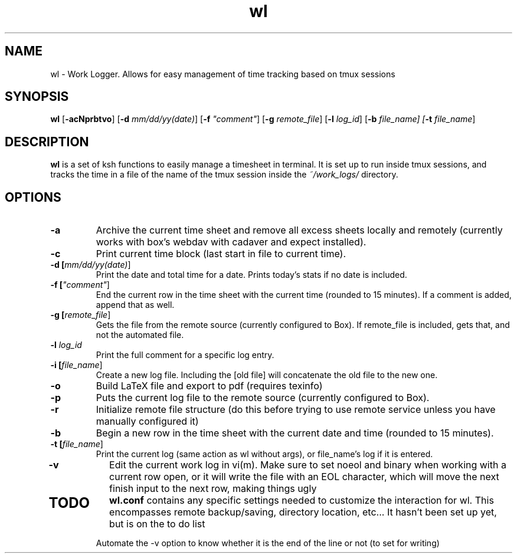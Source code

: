 .TH wl 1
.SH NAME
wl \- Work Logger. Allows for easy management of time tracking based on tmux sessions
.SH SYNOPSIS
.B wl
[\fB-acNprbtvo\fR] [\fB-d \fImm/dd/yy(date)\fR] [\fB-f \fI"comment"\fR] [\fB-g \fIremote_file\fR] [\fB-l \fIlog_id\fR] [\fB-b \fIfile_name] [\fB-t \fIfile_name\fR]
.SH DESCRIPTION
.B wl
is a set of ksh functions to easily manage a timesheet in terminal.
It is set up to run inside tmux sessions, and tracks the time in a file of the name of the tmux session inside the
.I ~/work_logs/
directory.
.SH OPTIONS
.TP
.BR \-a\fR
Archive the current time sheet and remove all excess sheets locally and remotely (currently works with box's webdav with cadaver and expect installed).
.TP
.BR \-c\fR
Print current time block (last start in file to current time).
.TP
.BR \-d\fR " "[\fImm/dd/yy(date)\fR]
Print the date and total time for a date. Prints today's stats if no date is included.
.TP
.BR \-f\fR " "[\fI"comment"\fR]
End the current row in the time sheet with the current time (rounded to 15 minutes). If a comment is added, append that as well.
.TP
.BR \-g\fR " "[\fIremote_file\fR]
Gets the file from the remote source (currently configured to Box). If remote_file is included, gets that, and not the automated file.
.TP
.BR \-l\fR " "\fIlog_id\fR
Print the full comment for a specific log entry.
.TP
.BR \-i " "[\fIfile_name\fR]
Create a new log file. Including the [old file] will concatenate the old file to the new one.
.TP
.BR \-o\fr
Build LaTeX file and export to pdf (requires texinfo)
.TP
.BR \-p\fR
Puts the current log file to the remote source (currently configured to Box).
.TP
.BR \-r\fR
Initialize remote file structure (do this before trying to use remote service unless you have manually configured it)
.TP
.BR \-b\fR
Begin a new row in the time sheet with the current date and time (rounded to 15 minutes).
.TP
.BR \-t\fR " "[\fIfile_name\fR]
Print the current log (same action as wl without args), or file_name's log if it is entered.
.TP
.BR \-v\fR
Edit the current work log in vi(m). Make sure to set noeol and binary when working with a current row open, or it will write the file with an EOL character, which will move the next finish input to the next row, making things ugly
.TP
.SH TODO
.BR wl.conf
contains any specific settings needed to customize the interaction for wl.
This encompasses remote backup/saving, directory location, etc... It hasn't been set up yet, but is on the to do list

Automate the -v option to know whether it is the end of the line or not (to set for writing)

